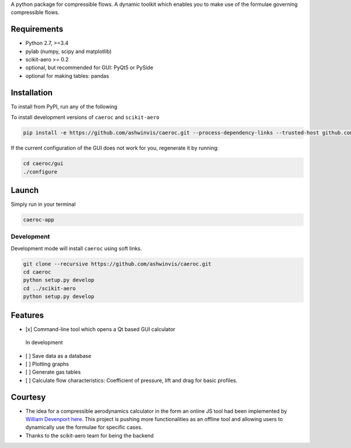 A python package for compressible flows. A dynamic toolkit which enables
you to make use of the formulae governing compressible flows.

Requirements
------------
- Python 2.7, >=3.4
- pylab (numpy, scipy and matplotlib)
- scikit-aero >= 0.2
- optional, but recommended for GUI: PyQt5 or PySide
- optional for making tables: pandas

Installation
------------
To install from PyPI, run any of the following

.. code:: bash
    pip install caeroc
    pip install caeroc[pyqt]
    pip install caeroc[pyside]

To install development versions of ``caeroc`` and ``scikit-aero``

.. code:: bash

    pip install -e https://github.com/ashwinvis/caeroc.git --process-dependency-links --trusted-host github.com

If the current configuration of the GUI does not work for you,
regenerate it by running:

.. code:: bash

    cd caeroc/gui
    ./configure

Launch
------
Simply run in your terminal

.. code:: bash

    caeroc-app

Development
~~~~~~~~~~~

Development mode will install ``caeroc`` using soft links.

.. code:: bash

    git clone --recursive https://github.com/ashwinvis/caeroc.git
    cd caeroc
    python setup.py develop
    cd ../scikit-aero
    python setup.py develop

Features
--------

-  [x] Command-line tool which opens a Qt based GUI calculator

.. figure:: http://i.imgur.com/7Bb0ypN.png
   :alt: In development

   In development

-  [ ] Save data as a database
-  [ ] Plotting graphs
-  [ ] Generate gas tables
-  [ ] Calculate flow characteristics: Coefficient of pressure, lift and
   drag for basic profiles.

Courtesy
--------

-  The idea for a compressible aerodynamics calculator in the form an
   online JS tool had been implemented by `William
   Devenport <http://www.aoe.vt.edu/people/faculty.php?fac_id=wdevenpo>`__
   `here <http://www.dept.aoe.vt.edu/~devenpor/aoe3114/calc.html>`__.
   This project is pushing more functionalities as an offline tool and
   allowing users to dynamically use the formulae for specific cases.
-  Thanks to the scikit-aero team for being the backend

.. |version| image:: https://img.shields.io/pypi/v/caeroc.svg
   :target: https://pypi.python.org/pypi/caeroc/
   :alt: Latest version
.. |LICENSE| image:: https://img.shields.io/badge/license-GPL-blue.svg
   :target: /LICENSE
.. |travis| image:: https://travis-ci.org/ashwinvis/caeroc.svg?branch=master
   :target: https://travis-ci.org/ashwinvis/caeroc


